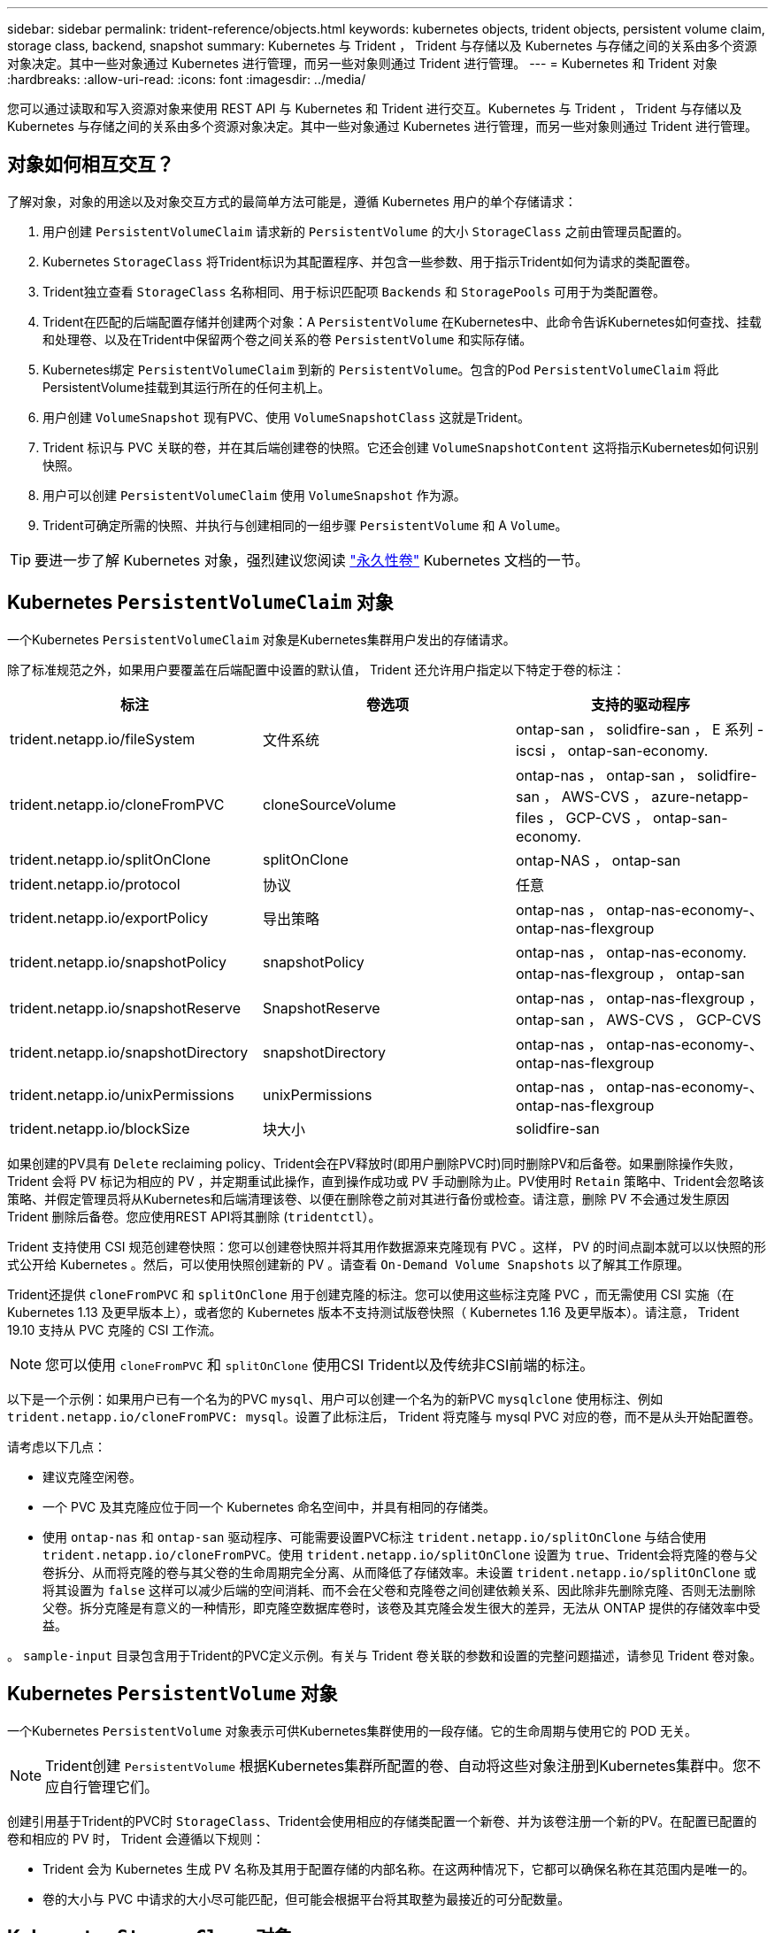 ---
sidebar: sidebar 
permalink: trident-reference/objects.html 
keywords: kubernetes objects, trident objects, persistent volume claim, storage class, backend, snapshot 
summary: Kubernetes 与 Trident ， Trident 与存储以及 Kubernetes 与存储之间的关系由多个资源对象决定。其中一些对象通过 Kubernetes 进行管理，而另一些对象则通过 Trident 进行管理。 
---
= Kubernetes 和 Trident 对象
:hardbreaks:
:allow-uri-read: 
:icons: font
:imagesdir: ../media/


您可以通过读取和写入资源对象来使用 REST API 与 Kubernetes 和 Trident 进行交互。Kubernetes 与 Trident ， Trident 与存储以及 Kubernetes 与存储之间的关系由多个资源对象决定。其中一些对象通过 Kubernetes 进行管理，而另一些对象则通过 Trident 进行管理。



== 对象如何相互交互？

了解对象，对象的用途以及对象交互方式的最简单方法可能是，遵循 Kubernetes 用户的单个存储请求：

. 用户创建 `PersistentVolumeClaim` 请求新的 `PersistentVolume` 的大小 `StorageClass` 之前由管理员配置的。
. Kubernetes `StorageClass` 将Trident标识为其配置程序、并包含一些参数、用于指示Trident如何为请求的类配置卷。
. Trident独立查看 `StorageClass` 名称相同、用于标识匹配项 `Backends` 和 `StoragePools` 可用于为类配置卷。
. Trident在匹配的后端配置存储并创建两个对象：A `PersistentVolume` 在Kubernetes中、此命令告诉Kubernetes如何查找、挂载和处理卷、以及在Trident中保留两个卷之间关系的卷 `PersistentVolume` 和实际存储。
. Kubernetes绑定 `PersistentVolumeClaim` 到新的 `PersistentVolume`。包含的Pod `PersistentVolumeClaim` 将此PersistentVolume挂载到其运行所在的任何主机上。
. 用户创建 `VolumeSnapshot` 现有PVC、使用 `VolumeSnapshotClass` 这就是Trident。
. Trident 标识与 PVC 关联的卷，并在其后端创建卷的快照。它还会创建 `VolumeSnapshotContent` 这将指示Kubernetes如何识别快照。
. 用户可以创建 `PersistentVolumeClaim` 使用 `VolumeSnapshot` 作为源。
. Trident可确定所需的快照、并执行与创建相同的一组步骤 `PersistentVolume` 和 A `Volume`。



TIP: 要进一步了解 Kubernetes 对象，强烈建议您阅读 https://kubernetes.io/docs/concepts/storage/persistent-volumes/["永久性卷"^] Kubernetes 文档的一节。



== Kubernetes `PersistentVolumeClaim` 对象

一个Kubernetes `PersistentVolumeClaim` 对象是Kubernetes集群用户发出的存储请求。

除了标准规范之外，如果用户要覆盖在后端配置中设置的默认值， Trident 还允许用户指定以下特定于卷的标注：

[cols=",,"]
|===
| 标注 | 卷选项 | 支持的驱动程序 


| trident.netapp.io/fileSystem | 文件系统 | ontap-san ， solidfire-san ， E 系列 -iscsi ， ontap-san-economy. 


| trident.netapp.io/cloneFromPVC | cloneSourceVolume | ontap-nas ， ontap-san ， solidfire-san ， AWS-CVS ， azure-netapp-files ， GCP-CVS ， ontap-san-economy. 


| trident.netapp.io/splitOnClone | splitOnClone | ontap-NAS ， ontap-san 


| trident.netapp.io/protocol | 协议 | 任意 


| trident.netapp.io/exportPolicy | 导出策略 | ontap-nas ， ontap-nas-economy-、 ontap-nas-flexgroup 


| trident.netapp.io/snapshotPolicy | snapshotPolicy | ontap-nas ， ontap-nas-economy. ontap-nas-flexgroup ， ontap-san 


| trident.netapp.io/snapshotReserve | SnapshotReserve | ontap-nas ， ontap-nas-flexgroup ， ontap-san ， AWS-CVS ， GCP-CVS 


| trident.netapp.io/snapshotDirectory | snapshotDirectory | ontap-nas ， ontap-nas-economy-、 ontap-nas-flexgroup 


| trident.netapp.io/unixPermissions | unixPermissions | ontap-nas ， ontap-nas-economy-、 ontap-nas-flexgroup 


| trident.netapp.io/blockSize | 块大小 | solidfire-san 
|===
如果创建的PV具有 `Delete` reclaiming policy、Trident会在PV释放时(即用户删除PVC时)同时删除PV和后备卷。如果删除操作失败， Trident 会将 PV 标记为相应的 PV ，并定期重试此操作，直到操作成功或 PV 手动删除为止。PV使用时 `+Retain+` 策略中、Trident会忽略该策略、并假定管理员将从Kubernetes和后端清理该卷、以便在删除卷之前对其进行备份或检查。请注意，删除 PV 不会通过发生原因 Trident 删除后备卷。您应使用REST API将其删除 (`tridentctl`）。

Trident 支持使用 CSI 规范创建卷快照：您可以创建卷快照并将其用作数据源来克隆现有 PVC 。这样， PV 的时间点副本就可以以快照的形式公开给 Kubernetes 。然后，可以使用快照创建新的 PV 。请查看 `+On-Demand Volume Snapshots+` 以了解其工作原理。

Trident还提供 `cloneFromPVC` 和 `splitOnClone` 用于创建克隆的标注。您可以使用这些标注克隆 PVC ，而无需使用 CSI 实施（在 Kubernetes 1.13 及更早版本上），或者您的 Kubernetes 版本不支持测试版卷快照（ Kubernetes 1.16 及更早版本）。请注意， Trident 19.10 支持从 PVC 克隆的 CSI 工作流。


NOTE: 您可以使用 `cloneFromPVC` 和 `splitOnClone` 使用CSI Trident以及传统非CSI前端的标注。

以下是一个示例：如果用户已有一个名为的PVC `mysql`、用户可以创建一个名为的新PVC `mysqlclone` 使用标注、例如 `trident.netapp.io/cloneFromPVC: mysql`。设置了此标注后， Trident 将克隆与 mysql PVC 对应的卷，而不是从头开始配置卷。

请考虑以下几点：

* 建议克隆空闲卷。
* 一个 PVC 及其克隆应位于同一个 Kubernetes 命名空间中，并具有相同的存储类。
* 使用 `ontap-nas` 和 `ontap-san` 驱动程序、可能需要设置PVC标注 `trident.netapp.io/splitOnClone` 与结合使用 `trident.netapp.io/cloneFromPVC`。使用 `trident.netapp.io/splitOnClone` 设置为 `true`、Trident会将克隆的卷与父卷拆分、从而将克隆的卷与其父卷的生命周期完全分离、从而降低了存储效率。未设置 `trident.netapp.io/splitOnClone` 或将其设置为 `false` 这样可以减少后端的空间消耗、而不会在父卷和克隆卷之间创建依赖关系、因此除非先删除克隆、否则无法删除父卷。拆分克隆是有意义的一种情形，即克隆空数据库卷时，该卷及其克隆会发生很大的差异，无法从 ONTAP 提供的存储效率中受益。


。 `sample-input` 目录包含用于Trident的PVC定义示例。有关与 Trident 卷关联的参数和设置的完整问题描述，请参见 Trident 卷对象。



== Kubernetes `PersistentVolume` 对象

一个Kubernetes `PersistentVolume` 对象表示可供Kubernetes集群使用的一段存储。它的生命周期与使用它的 POD 无关。


NOTE: Trident创建 `PersistentVolume` 根据Kubernetes集群所配置的卷、自动将这些对象注册到Kubernetes集群中。您不应自行管理它们。

创建引用基于Trident的PVC时 `StorageClass`、Trident会使用相应的存储类配置一个新卷、并为该卷注册一个新的PV。在配置已配置的卷和相应的 PV 时， Trident 会遵循以下规则：

* Trident 会为 Kubernetes 生成 PV 名称及其用于配置存储的内部名称。在这两种情况下，它都可以确保名称在其范围内是唯一的。
* 卷的大小与 PVC 中请求的大小尽可能匹配，但可能会根据平台将其取整为最接近的可分配数量。




== Kubernetes `StorageClass` 对象

Kubernetes `StorageClass` 对象在中按名称指定 `PersistentVolumeClaims` 使用一组属性配置存储。存储类本身可标识要使用的配置程序，并按配置程序所了解的术语定义该属性集。

它是需要由管理员创建和管理的两个基本对象之一。另一个是 Trident 后端对象。

一个Kubernetes `StorageClass` 使用Trident的对象如下所示：

[source, yaml]
----
apiVersion: storage.k8s.io/v1beta1
kind: StorageClass
metadata:
  name: <Name>
provisioner: csi.trident.netapp.io
mountOptions: <Mount Options>
parameters:
  <Trident Parameters>
----
这些参数是 Trident 专用的，可告诉 Trident 如何为类配置卷。

存储类参数包括：

[cols=",,,"]
|===
| 属性 | Type | Required | Description 


| 属性 | map[string]string | 否 | 请参见下面的属性部分 


| 存储池 | map[string]StringList | 否 | 后端名称映射到中的存储池列表 


| 附加 StoragePools | map[string]StringList | 否 | 后端名称映射到中的存储池列表 


| 排除 StoragePools | map[string]StringList | 否 | 后端名称映射到中的存储池列表 
|===
存储属性及其可能值可以分类为存储池选择属性和 Kubernetes 属性。



=== 存储池选择属性

这些参数决定了应使用哪些 Trident 管理的存储池来配置给定类型的卷。

[cols=",,,,,"]
|===
| 属性 | Type | 值 | 优惠 | 请求 | 支持 


| 介质^1^ | string | HDD ，混合， SSD | Pool 包含此类型的介质；混合表示两者 | 指定的介质类型 | ontap-nas ， ontap-nas-economy. ontap-nas-flexgroup ， ontap-san ， solidfire-san 


| 配置类型 | string | 精简，厚 | Pool 支持此配置方法 | 指定的配置方法 | 厚：全 ONTAP 和 E 系列 iSCSI ；精简：全 ONTAP 和 solidfire-san 


| 后端类型 | string  a| 
ontap-nas ， ontap-nas-economy. ontap-nas-flexgroup ， ontap-san ， solidfire-san ， E 系列 iSCSI ， AWS-CVS ， GCP-CVS ， azure-netapp-files ， ontap-san-economy.
| 池属于此类型的后端 | 指定后端 | 所有驱动程序 


| snapshots | 池 | true false | Pool 支持具有快照的卷 | 启用了快照的卷 | ontap-NAS ， ontap-san ， solidfire-san ， AWS-CVS ， GCP-CVS 


| 克隆 | 池 | true false | Pool 支持克隆卷 | 启用了克隆的卷 | ontap-NAS ， ontap-san ， solidfire-san ， AWS-CVS ， GCP-CVS 


| 加密 | 池 | true false | 池支持加密卷 | 已启用加密的卷 | ontap-nas ， ontap-nas-economy-、 ontap-nas-flexgroups ， ontap-san 


| IOPS | 内部 | 正整数 | Pool 能够保证此范围内的 IOPS | 卷保证这些 IOPS | solidfire-san 
|===
^1^ ： ONTAP Select 系统不支持

在大多数情况下，请求的值直接影响配置；例如，请求厚配置会导致卷配置较厚。但是， Element 存储池会使用其提供的 IOPS 最小值和最大值来设置 QoS 值，而不是请求的值。在这种情况下，请求的值仅用于选择存储池。

理想情况下、您可以使用 `attributes` 您需要单独为满足特定类需求所需的存储质量建模。Trident会自动发现并选择与的_all_匹配的存储池 `attributes` 您指定的。

如果您发现自己无法使用 `attributes` 要自动为某个类选择合适的池、您可以使用 `storagePools` 和 `additionalStoragePools` 用于进一步细化池甚至选择一组特定池的参数。

您可以使用 `storagePools` 参数以进一步限制与指定的任何池匹配的池集 `attributes`。换言之、Trident使用由标识的池的交叉点 `attributes` 和 `storagePools` 用于配置的参数。您可以单独使用参数，也可以同时使用这两者。

您可以使用 `additionalStoragePools` 参数以扩展Trident用于配置的一组池、而不管选择的任何池如何 `attributes` 和 `storagePools` parameters

您可以使用 `excludeStoragePools` 用于筛选Trident用于配置的一组池的参数。使用此参数将删除任何匹配的池。

在中 `storagePools` 和 `additionalStoragePools` 参数、每个条目采用的形式 `<backend>:<storagePoolList>`、其中 `<storagePoolList>` 是指定后端的存储池列表、以英文逗号分隔。例如、的值 `additionalStoragePools` 可能如下所示 `ontapnas_192.168.1.100:aggr1,aggr2;solidfire_192.168.1.101:bronze`。这些列表接受后端值和列表值的正则表达式值。您可以使用 `tridentctl get backend` 以获取后端及其池的列表。



=== Kubernetes 属性

这些属性不会影响 Trident 在动态配置期间选择的存储池 / 后端。相反，这些属性仅提供 Kubernetes 永久性卷支持的参数。工作节点负责文件系统创建操作，并且可能需要文件系统实用程序，例如 xfsprogs 。

[cols=",,,,,"]
|===
| 属性 | Type | 值 | Description | 相关驱动程序 | Kubernetes 版本 


| FSType | string | ext4 ， ext3 ， xfs 等 | 块卷的文件系统类型 | solidfire-san ， ontap-san ， ontap-san-economy. | 全部 
|===
Trident安装程序包提供了几个示例存储类定义、用于中的Trident ``sample-input/storage-class-*.yaml``。删除 Kubernetes 存储类也会删除相应的 Trident 存储类。



== Kubernetes `VolumeSnapshotClass` 对象

Kubernetes `VolumeSnapshotClass` 对象类似于 `StorageClasses`。它们有助于定义多个存储类，并由卷快照引用以将快照与所需的快照类关联。每个卷快照都与一个卷快照类相关联。

答 `VolumeSnapshotClass` 要创建快照、应由管理员定义。此时将使用以下定义创建卷快照类：

[source, yaml]
----
apiVersion: snapshot.storage.k8s.io/v1beta1
kind: VolumeSnapshotClass
metadata:
  name: csi-snapclass
driver: csi.trident.netapp.io
deletionPolicy: Delete
----
。 `driver` 指定请求的卷快照的Kubernetes `csi-snapclass` 类由Trident处理。。 `deletionPolicy` 指定必须删除快照时要执行的操作。时间 `deletionPolicy` 设置为 `Delete`、卷快照对象以及存储集群上的底层快照会在删除快照时被删除。或者、也可以将其设置为 `Retain` 这意味着 `VolumeSnapshotContent` 并保留物理快照。



== Kubernetes `VolumeSnapshot` 对象

一个Kubernetes `VolumeSnapshot` 对象是创建卷快照的请求。就像 PVC 代表用户对卷发出的请求一样，卷快照也是用户为现有 PVC 创建快照的请求。

收到卷快照请求后、Trident会自动管理在后端为卷创建快照的操作、并通过创建唯一快照来公开快照
`VolumeSnapshotContent` 对象。您可以从现有 PVC 创建快照，并在创建新 PVC 时将这些快照用作 DataSource 。


NOTE: VolumeSnapshot 的生命周期与源 PVC 无关：即使删除了源 PVC ，快照也会持续存在。删除具有关联快照的 PVC 时， Trident 会将此 PVC 的后备卷标记为 " 正在删除 " 状态，但不会将其完全删除。删除所有关联快照后，卷将被删除。



== Kubernetes `VolumeSnapshotContent` 对象

一个Kubernetes `VolumeSnapshotContent` 对象表示从已配置的卷创建的快照。它类似于 `PersistentVolume` 和表示存储集群上配置的快照。类似于 `PersistentVolumeClaim` 和 `PersistentVolume` 对象、创建快照时、 `VolumeSnapshotContent` 对象保持与的一对一映射 `VolumeSnapshot` 对象、该对象已请求创建快照。


NOTE: Trident创建 `VolumeSnapshotContent` 根据Kubernetes集群所配置的卷、自动将这些对象注册到Kubernetes集群中。您不应自行管理它们。

。 `VolumeSnapshotContent` 对象包含用于唯一标识快照的详细信息、例如 `snapshotHandle`。这 `snapshotHandle` 是PV名称和名称的唯一组合 `VolumeSnapshotContent` 对象。

收到快照请求后， Trident 会在后端创建快照。创建快照后、Trident会配置 `VolumeSnapshotContent` 对象、从而将快照公开到Kubernetes API。



== Kubernetes `CustomResourceDefinition` 对象

Kubernetes 自定义资源是 Kubernetes API 中的端点，由管理员定义并用于对类似对象进行分组。Kubernetes 支持创建自定义资源以存储对象集合。您可以通过运行来获取这些资源定义 `kubectl get crds`。

自定义资源定义（ CRD ）及其关联的对象元数据由 Kubernetes 存储在其元数据存储中。这样就无需为 Trident 创建单独的存储。

从19.07版开始、Trident会使用多个 `CustomResourceDefinition` 用于保留Trident对象身份的对象、例如Trident后端、Trident存储类和Trident卷。这些对象由 Trident 管理。此外， CSI 卷快照框架还引入了一些定义卷快照所需的 CRD 。

CRD 是一种 Kubernetes 构造。上述资源的对象由 Trident 创建。例如、使用创建后端时 `tridentctl`、对应的 `tridentbackends` 创建CRD对象供Kubernetes使用。

有关 Trident 的 CRD ，请注意以下几点：

* 安装 Trident 时，系统会创建一组 CRD ，并可像使用任何其他资源类型一样使用。
* 从先前版本的Trident (使用的版本)升级时 `etcd` 为了保持状态)、Trident安装程序会从迁移数据 `etcd` 键值数据存储并创建相应的CRD对象。
* 使用卸载Trident时 `tridentctl uninstall` 命令中、Trident Pod会被删除、但创建的CRD不会被清理。请参见 link:../trident-managing-k8s/uninstall-trident.html["卸载 Trident"^] 了解如何从头开始完全删除和重新配置 Trident 。




== Trident `StorageClass` 对象

Trident会为Kubernetes创建匹配的存储类 `StorageClass` 指定的对象 `csi.trident.netapp.io`/`netapp.io/trident` 在其配置程序字段中。存储类名称与Kubernetes的名称匹配 `StorageClass` 它所代表的对象。


NOTE: 使用Kubernetes时、这些对象会在Kubernetes时自动创建 `StorageClass` 使用Trident作为配置程序进行注册。

存储类包含一组卷要求。Trident 会将这些要求与每个存储池中的属性进行匹配；如果匹配，则该存储池是使用该存储类配置卷的有效目标。

您可以使用 REST API 创建存储类配置以直接定义存储类。但是、对于Kubernetes部署、我们希望在注册新Kubernetes时创建这些部署 `StorageClass` 对象。



== Trident 后端对象

后端表示存储提供程序，其中 Trident 配置卷；单个 Trident 实例可以管理任意数量的后端。


NOTE: 这是您自己创建和管理的两种对象类型之一。另一个是Kubernetes `StorageClass` 对象。

有关如何构建这些对象的详细信息，请参见后端配置。



== Trident `StoragePool` 对象

存储池表示可在每个后端配置的不同位置。对于 ONTAP ，这些聚合对应于 SVM 中的聚合。对于 NetApp HCI/SolidFire ，这些 QoS 分段对应于管理员指定的 QoS 分段。对于 Cloud Volumes Service ，这些区域对应于云提供商区域。每个存储池都有一组不同的存储属性，用于定义其性能特征和数据保护特征。

与此处的其他对象不同，存储池候选对象始终会自动发现和管理。



== Trident `Volume` 对象

卷是基本配置单元，由后端端点组成，例如 NFS 共享和 iSCSI LUN 。在Kubernetes中、这些关系直接对应于 `PersistentVolumes`。创建卷时，请确保其具有存储类，此类可确定可配置该卷的位置以及大小。


NOTE: 在 Kubernetes 中，这些对象会自动进行管理。您可以查看它们以查看 Trident 配置的内容。


TIP: 删除具有关联快照的 PV 时，相应的 Trident 卷将更新为 * 正在删除 * 状态。要删除 Trident 卷，您应删除该卷的快照。

卷配置定义了配置的卷应具有的属性。

[cols=",,,"]
|===
| 属性 | Type | Required | Description 


| version | string | 否 | Trident API 版本（ "1" ） 


| name | string | 是的。 | 要创建的卷的名称 


| 存储类 | string | 是的。 | 配置卷时要使用的存储类 


| size | string | 是的。 | 要配置的卷大小（以字节为单位） 


| 协议 | string | 否 | 要使用的协议类型； "file" 或 "block" 


| 内部名称 | string | 否 | 存储系统上的对象名称；由 Trident 生成 


| cloneSourceVolume | string | 否 | ONTAP （ NAS ， SAN ） & SolidFire AWS-* 和 AWS-CVS* ：要从中克隆的卷的名称 


| splitOnClone | string | 否 | ONTAP （ NAS ， SAN ）：将克隆从其父级拆分 


| snapshotPolicy | string | 否 | Snapshot-* ：要使用的 ONTAP 策略 


| SnapshotReserve | string | 否 | Snapshot-* ：为快照预留的卷百分比 ONTAP 


| 导出策略 | string | 否 | ontap-nas* ：要使用的导出策略 


| snapshotDirectory | 池 | 否 | ontap-nas* ：是否显示快照目录 


| unixPermissions | string | 否 | ontap-nas* ：初始 UNIX 权限 


| 块大小 | string | 否 | SolidFire — * ：块 / 扇区大小 


| 文件系统 | string | 否 | 文件系统类型 
|===
生成Trident `internalName` 创建卷时。这包括两个步骤。首先、它会预先添加存储前缀(默认值 `trident` 或后端配置中的前缀)添加到卷名称、从而生成表单的名称 `<prefix>-<volume-name>`。然后，它将继续清理名称，替换后端不允许使用的字符。对于ONTAP 后端、它会将连字符替换为下划线(因此、内部名称将变为 `<prefix>_<volume-name>`）。对于 Element 后端，它会将下划线替换为连字符。对于对所有对象名称施加 30 个字符限制的 E 系列， Trident 会为每个卷的内部名称生成随机字符串。对于对唯一卷创建令牌实施 16 到 36 个字符限制的 CVS （ AWS ）， Trident 会为每个卷的内部名称生成一个随机字符串。

您可以使用卷配置使用REST API直接配置卷、但在Kubernetes部署中、我们希望大多数用户都使用标准Kubernetes `PersistentVolumeClaim` 方法Trident 会在配置过程中自动创建此卷对象。



== Trident `Snapshot` 对象

快照是卷的时间点副本，可用于配置新卷或还原状态。在Kubernetes中、这些关系直接对应于 `VolumeSnapshotContent` 对象。每个快照都与一个卷相关联，该卷是快照的数据源。

每个 `Snapshot` 对象包括以下属性：

[cols=",,,"]
|===
| 属性 | Type | Required | Description 


| version | string  a| 
是的。
| Trident API 版本（ "1" ） 


| name | string  a| 
是的。
| Trident Snapshot 对象的名称 


| 内部名称 | string  a| 
是的。
| 存储系统上 Trident Snapshot 对象的名称 


| volumeName | string  a| 
是的。
| 为其创建快照的永久性卷的名称 


| volumeInternalName | string  a| 
是的。
| 存储系统上关联的 Trident 卷对象的名称 
|===

NOTE: 在 Kubernetes 中，这些对象会自动进行管理。您可以查看它们以查看 Trident 配置的内容。

当Kubernetes时 `VolumeSnapshot` 对象请求已创建、Trident可通过在备用存储系统上创建快照对象来工作。。 `internalName` 的快照对象是通过合并前缀来生成的 `snapshot-` 使用 `UID` 的 `VolumeSnapshot` 对象(例如、 `snapshot-e8d8a0ca-9826-11e9-9807-525400f3f660`）。 `volumeName` 和 `volumeInternalName` 通过获取后备卷的详细信息来填充。
